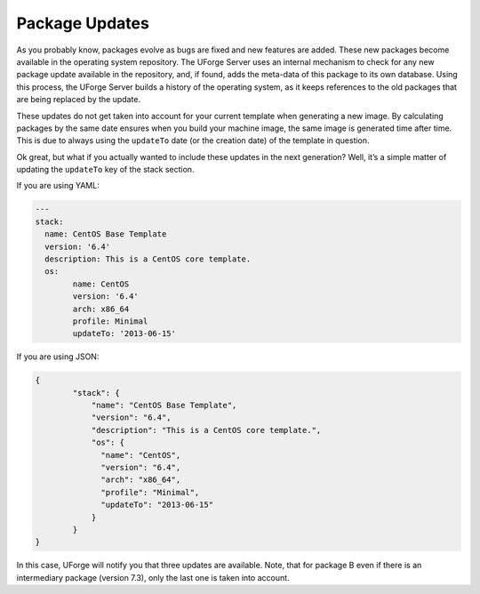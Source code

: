 .. Copyright (c) 2007-2018 UShareSoft, All rights reserved

.. _pkg-updating:

Package Updates
===============

As you probably know, packages evolve as bugs are fixed and new features are added. These new packages become available in the operating system repository. The UForge Server uses an internal mechanism to check for any new package update available in the repository, and, if found, adds the meta-data of this package to its own database. Using this process, the UForge Server builds a history of the operating system, as it keeps references to the old packages that are being replaced by the update.

These updates do not get taken into account for your current template when generating a new image. By calculating packages by the same date ensures when you build your machine image, the same image is generated time after time. This is due to always using the ``updateTo`` date (or the creation date) of the template in question.

Ok great, but what if you actually wanted to include these updates in the next generation? Well, it’s a simple matter of updating the ``updateTo`` key of the stack section.

If you are using YAML:

.. code-block:: yaml

	---
	stack:
	  name: CentOS Base Template
	  version: '6.4'
	  description: This is a CentOS core template.
	  os:
		name: CentOS
		version: '6.4'
		arch: x86_64
		profile: Minimal
		updateTo: '2013-06-15'

If you are using JSON:

.. code-block:: json

	{
		"stack": {
		    "name": "CentOS Base Template",
		    "version": "6.4",
		    "description": "This is a CentOS core template.",
		    "os": {
		      "name": "CentOS",
		      "version": "6.4",
		      "arch": "x86_64",
		      "profile": "Minimal",
		      "updateTo": "2013-06-15"
		    }
		}
	}

.. image:: /images/package-updates2.png

In this case, UForge will notify you that three updates are available. Note, that for package B even if there is an intermediary package (version 7.3), only the last one is taken into account.

